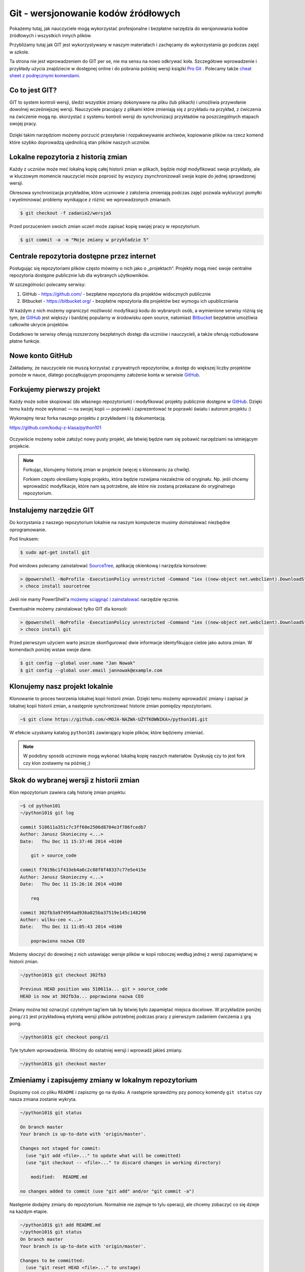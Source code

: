 Git - wersjonowanie kodów źródłowych
====================================

.. _git-howto:

Pokażemy tutaj, jak nauczyciele mogą wykorzystać profesjonalne i bezpłatne narzędzia do wersjonowania
kodów źródłowych i wszystkich innych plików.

Przybliżamy tutaj jak GIT jest wykorzystywany w naszym materiałach i zachęcamy do wykorzystania go podczas zajęć w szkole. 

Ta strona nie jest wprowadzeniem do GIT per se, nie ma sensu na nowo odkrywać koła. 
Szczegółowe wprowadzenie i przykłady użycia znajdziecie
w dostępnej online i do pobrania polskiej wersji książki `Pro Git`_ .
Polecamy także `cheat sheet z podręcznymi komendami <https://training.github.com/kit/downloads/github-git-cheat-sheet.pdf>`_.

Co to jest GIT?
---------------

GIT to system kontroli wersji, śledzi wszystkie zmiany dokonywane na pliku (lub plikach)
i umożliwia przywołanie dowolnej wcześniejszej wersji.
Nauczyciele pracujący z plikami które zmieniają się z przykładu na przykład,
z ćwiczenia na ćwiczenie mogą np. skorzystać z systemu kontroli wersji do
synchronizacji przykładów na poszczególnych etapach swojej pracy.

.. figure:: git-scm.png

Dzięki takim narzędziom możemy porzucić przesyłanie i rozpakowywanie archiwów,
kopiowanie plików na rzecz komend które szybko doprowadzą
ujednolicą stan plików naszych uczniów.

.. _Pro Git: http://git-scm.com/book/pl

Lokalne repozytoria z historią zmian
------------------------------------

Każdy z uczniów może meć lokalną kopię całej historii zmian w plikach,
będzie mógł modyfikować swoje przykłady, ale w kluczowym momencie nauczyciel
może poprosić by wszyscy zsynchronizowali swoje kopie do jednej sprawdzonej wersji.

Okresowa synchronizacja przykładów, które uczniowie z założenia zmieniają
podczas zajęć pozwala wykluczyć pomyłki i wyeliminować problemy wynikające z różnic
we wprowadzonych zmianach.

.. code-block:: bash

    $ git checkout -f zadanie2/wersja5


Przed porzuceniem swoich zmian uczeń może zapisać kopię swojej pracy w repozytorium.

.. code-block:: bash

    $ git commit -a -m "Moje zmiany w przykładzie 5"

Centrale repozytoria dostępne przez internet
--------------------------------------------

Posługując się repozytoriami plików często mówimy o nich jako o „projektach“.
Projekty mogą mieć swoje centralne repozytoria dostępne publicznie lub
dla wybranych użytkowników.

W szczególności polecamy serwisy:

1. GitHub - https://github.com/ - bezpłatne repozytoria dla projektów widocznych publicznie
2. Bitbucket - https://bitbucket.org/ - bezpłatne repozytoria dla projektów bez wymogu ich upubliczniania

W każdym z nich możemy ograniczyć możliwość modyfikacji kodu do wybranych osób,
a wymienione serwisy różnią się tym, że GitHub_ jest większy i bardziej popularny w środowisku open source,
natomiast Bitbucket_ bezpłatnie umożliwia całkowite ukrycie projektów.

Dodatkowo te serwisy oferują rozszerzony bezpłatnych dostęp dla uczniów i nauczycieli,
a także oferują rozbudowane płatne funkcje.

.. _GitHub: https://github.com/
.. _Bitbucket: https://bitbucket.org/

Nowe konto GitHub
-----------------

Zakładamy, że nauczyciele nie muszą korzystać z prywatnych repozytoriów, a dostęp do większej liczby projektów
pomoże w nauce, dlatego początkującym proponujemy założenie konta w serwisie GitHub_.

.. figure:: github1.png


Forkujemy pierwszy projekt
--------------------------

Każdy może sobie skopiować (do własnego repozytorium) i modyfikować projekty publicznie dostępne w GitHub_.
Dzięki temu każdy może wykonać — na swojej kopii — poprawki i zaprezentować te poprawki światu i autorom projektu :)

Wykonajmy teraz forka naszego projektu z przykładami i tą dokumentacją.

https://github.com/koduj-z-klasa/python101

.. figure:: fork.png

Oczywiście możemy sobie założyć nowy pusty projekt, ale łatwiej będzie
nam się pobawić narzędziami na istniejącym projekcie.

.. note::

    Forkując, klonujemy historię zmian w projekcie (więcej o klonowaniu za chwilę).

    Forkiem często określamy kopię projektu, która będzie rozwijana niezależnie od oryginału.
    Np. jeśli chcemy wprowadzić modyfikacje, które nam są potrzebne, ale które nie zostaną
    przekazane do oryginalnego repozytorium.


Instalujemy narzędzie GIT
-------------------------

.. _git-install:

Do korzystania z naszego repozytorium lokalnie na naszym komputerze musimy doinstalować niezbędne oprogramowanie.

Pod linuksem:

.. code-block:: bash

    $ sudo apt-get install git

Pod windows polecamy zainstalować SourceTree_, aplikację okienkową i narzędzia konsolowe:

.. _SourceTree: http://www.sourcetreeapp.com/

.. code-block:: bat

    > @powershell -NoProfile -ExecutionPolicy unrestricted -Command "iex ((new-object net.webclient).DownloadString('https://chocolatey.org/install.ps1'))" && SET PATH=%PATH%;%ALLUSERSPROFILE%\chocolatey\bin
    > choco install sourcetree

Jeśli nie mamy PowerShell'a `możemy sciągnąć i zainstalować <http://www.sourcetreeapp.com/download>`_ narzędzie ręcznie.

Ewentualnie możemy zainstalować tylko GIT dla konsoli:

.. code-block:: bat

    > @powershell -NoProfile -ExecutionPolicy unrestricted -Command "iex ((new-object net.webclient).DownloadString('https://chocolatey.org/install.ps1'))" && SET PATH=%PATH%;%ALLUSERSPROFILE%\chocolatey\bin
    > choco install git

Przed pierwszym użyciem warto jeszcze skonfigurować dwie informacje identyfikujące ciebie jako autora zmian.
W komendach poniżej wstaw swoje dane.

.. code-block:: bash

    $ git config --global user.name "Jan Nowak"
    $ git config --global user.email jannowak@example.com

Klonujemy nasz projekt lokalnie
-------------------------------

Klonowanie to proces tworzenia lokalnej kopii historii zmian.
Dzięki temu możemy wprowadzić zmiany i zapisać je lokalnej kopii historii zmian,
a następnie synchronizować historie zmian pomiędzy repozytoriami.

.. figure:: clone.png

.. code-block:: bash

    ~$ git clone https://github.com/<MOJA-NAZWA-UŻYTKOWNIKA>/python101.git

W efekcie uzyskamy katalog ``python101`` zawierający kopie plików, które będziemy zmieniać.

.. note::

    W podobny sposób uczniowie mogą wykonać lokalną kopię naszych materiałów.
    Dyskusję czy to jest fork czy klon zostawmy na później ;)


Skok do wybranej wersji z historii zmian
----------------------------------------

Klon repozytorium zawiera całą historię zmian projektu:

.. code-block:: bash

    ~$ cd python101
    ~/python101$ git log

    commit 510611a351c7c3ff60e2506d8704e3f786fcedb7
    Author: Janusz Skonieczny <...>
    Date:   Thu Dec 11 15:37:46 2014 +0100

        git > source_code

    commit f7019bc1f433eb4a6c2c88f8f48337c77e5e415e
    Author: Janusz Skonieczny <...>
    Date:   Thu Dec 11 15:26:16 2014 +0100

        req

    commit 302fb3a974954ad936a825ba37519e145c148290
    Author: wilku-ceo <...>
    Date:   Thu Dec 11 11:05:43 2014 +0100

        poprawiona nazwa CEO



Możemy skoczyć do dowolnej z nich ustawiając wersje plików w kopii roboczej
według jednej z wersji zapamiętanej w historii zmian.

.. code-block:: bash

    ~/python101$ git checkout 302fb3

    Previous HEAD position was 510611a... git > source_code
    HEAD is now at 302fb3a... poprawiona nazwa CEO


Zmiany można też oznaczyć czytelnym tag'iem tak by łatwiej było zapamiętać miejsca docelowe.
W przykładzie poniżej ``pong/z1`` jest przykładową etykietą wersji plików potrzebnej podczas pracy
z pierwszym zadaniem ćwiczenia z grą pong.

.. code-block:: bash

    ~/python101$ git checkout pong/z1

Tyle tytułem wprowadzenia. Wróćmy do ostatniej wersji i wprowadź jakieś zmiany.

.. code-block:: bash

    ~/python101$ git checkout master


Zmieniamy i zapisujemy zmiany w lokalnym repozytorium
-----------------------------------------------------

Dopiszmy coś co pliku ``README`` i zapiszmy go na dysku.
A następnie sprawdźmy pzy pomocy komendy ``git status`` czy nasza zmiana zostanie wykryta.


.. code-block:: bash

    ~/python101$ git status

    On branch master
    Your branch is up-to-date with 'origin/master'.

    Changes not staged for commit:
      (use "git add <file>..." to update what will be committed)
      (use "git checkout -- <file>..." to discard changes in working directory)

        modified:   README.md

    no changes added to commit (use "git add" and/or "git commit -a")


Następnie dodajmy zmiany do repozytorium. Normalnie nie zajmuje to tylu operacji,
ale chcemy zobaczyć co się dzieje na każdym etapie.

.. code-block:: bash

    ~/python101$ git add README.md
    ~/python101$ git status
    On branch master
    Your branch is up-to-date with 'origin/master'.

    Changes to be committed:
      (use "git reset HEAD <file>..." to unstage)

        modified:   README.md


    ~/python101$ git commit -m "Moja pierwsza zmiana!"
    [master 87ec5f4] Moja pierwsza zmiana!
    1 file changed, 1 insertion(+), 1 deletion(-)

    ~/python101$ git status
    On branch master
    Your branch is ahead of 'origin/master' by 1 commit.
      (use "git push" to publish your local commits)

    nothing to commit, working directory clean

Zazwyczaj wszystkie operacje zapisania zmian w historii zawrzemy w jednej komendzie:

.. code-block:: bash

    ~/python101$ git commit -a -m "Moja pierwsza zmiana!"`

Wysyłamy zmiany do centralnego repozytorium
-------------------------------------------

Na razie historia naszych zmian została zapisana lokalnie. Możemy w ten sposób pracować
nad projektami jednak gdy chcemy podzielić swoim geniuszem ze światem, musimy go wysłać
do repozytorium dostępnego przez innych.

.. code-block:: bash

    ~/python101$ git push origin master

Komenda ``push`` przyjmuje dwa parametry alias `zdalnego repozytorium <http://git-scm.com/book/pl/v1/Podstawy-Gita-Praca-ze-zdalnym-repozytorium>`_
``origin`` oraz nazwę `gałęzi zmian <http://git-scm.com/book/pl/v1/Ga%C5%82%C4%99zie-Gita-Czym-jest-ga%C5%82%C4%85%C5%BA>`_ ``master``.

.. tip::

    Dla uproszczenia wystarczy, że zapamiętasz tą komendę tak jak jest, bez wnikania w znaczenie wartości parametrów.
    W większości przypadków jest ona wystarczająca do osiągnięcia celu.

Sprawdź teraz czy w twoim repozytorium w serwisie GitHub pojawiły się zmiany.

Przypisujemy tagi do konkretnych wersji w historii zmian
--------------------------------------------------------

Możemy etykietę przypisać do aktualnej wersji zmian:

.. code-block:: bash

    ~/python101$ git tag moja_zmiana

Lub wybrać i przypisać ją do wybranej wersji historycznej.

.. code-block:: bash

    ~/python101$ git log --pretty=oneline
    87ec5f4d8e639365f360bc11b9b51629b909ee9d Moja pierwsza zmiana!
    510611a351c7c3ff60e2506d8704e3f786fcedb7 git > source_code
    f7019bc1f433eb4a6c2c88f8f48337c77e5e415e req
    302fb3a974954ad936a825ba37519e145c148290 poprawiona nazwa CEO

    ~/python101$ git tag zmiana_ceo 302fb3a

    ~/python101$ git show zmiana_ceo
    commit 302fb3a974954ad936a825ba37519e145c148290
    Author: wilku-ceo <grzegorz.wilczek@ceo.org.pl>
    Date:   Thu Dec 11 11:05:43 2014 +0100

        poprawiona nazwa CEO

    diff --git a/docs/copyright.rst b/docs/copyright.rst
    index 85feb38..431eb81 100644
    --- a/docs/copyright.rst
    +++ b/docs/copyright.rst
    @@ -5,7 +5,7 @@
                 <img alt="Licencja Creative Commons" style="border-width:0" src="ht
             Materiały <span xmlns:dct="http://purl.org/dc/terms/" href="http://purl
             udostępniane przez <a xmlns:cc="http://creativecommons.org/ns#" href="h
    -        Centrum Edudkacji Europejsci</a> na licencji <a rel="license" href="htt
    +        Centrum Edukacji Obywatelskiej</a> na licencji <a rel="license" href="h
             Creative Commons Uznanie autorstwa-Na tych samych warunkach 4.0 Międzyn
         </p>


Wysyłamy tagi do centralnego repozytorium
-----------------------------------------

Etykiety które przypiszemy do wersji w historii zmian muszą zostać wypchnięte
do centralnego repozytorium przy pomocy specjalnej wersji komendy push.

.. code-block:: bash

    ~/python101$ git push origin --tags --force

Parametr ``--tags`` mowi komendzie by wypchnęła nasze etykiety,
natomiast ``--force`` wymusi zmiany w ew. istniejących etykietach — bez ``--force``
serwer może odrzucić nasze zmiany jeśli takie same etykiety już istnieją
w centralnym repozytorium i są przypisane do innych wersji zmian.

Pobieramy zmiany z centralnego repozytorium
-------------------------------------------

Jeśli już mamy klona repozytorium i chcemy upewnić się że mamy lokalnie najnowsze wersje plików
(np. gdy nauczyciel zaktualizował przykłady lub dodał nowe pliki), to ciągniemy zmiany
z centralnego repozytorium:

.. code-block:: bash

    ~/python101$ git pull

Ta komenda ściągnie historię zmian z centralnego repozytorium i zaktualizuje naszą kopię roboczą plików.
